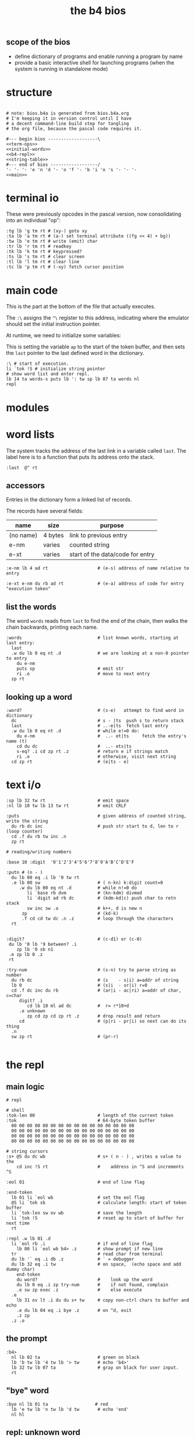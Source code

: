 #+title: the b4 bios

** scope of the bios

- define dictionary of programs and enable running a program by name
- provide a basic interactive shell for launching programs (when the system is running in standalone mode)

* structure

#+begin_src b4a :tangle bios.b4a :noweb yes

  # note: bios.b4a is generated from bios.b4a.org
  # I'm keeping it in version control until I have
  # a decent command-line build step for tangling
  # the org file, because the pascal code requires it.

  #--- begin bios -------------------\
  <<term-ops>>
  <<initial-words>>
  <<b4-repl>>
  <<string-table>>
  #--- end of bios ------------------/
  '- '- '- 'e 'n 'd '- 'o 'f '- 'b 'i 'o 's '- '- '-
  <<main>>
#+end_src


* terminal io

These were previously opcodes in the pascal version, now consolidating into an individual "op":

#+name: term-ops
#+begin_src b4a
  :tg lb 'g tm rt # (xy-) goto xy
  :ta lb 'a tm rt # (a-) set terminal attribute ((fg << 4) + bg))
  :tw lb 'e tm rt # write (emit) char
  :tr lb 'r tm rt # readkey
  :tk lb 'k tm rt # keypressed?
  :ts lb 's tm rt # clear screen
  :tl lb 'l tm rt # clear line
  :tc lb 'p tm rt # (-xy) fetch cursor position
#+end_src


* main code

This is the part at the bottom of the file that actually executes.

The ~:\~ assigns the ~^\~ register to this address, indicating where the
emulator should set the initial instruction pointer.

At runtime, we need to initialize some variables:

This is setting the variable =ap= to the start of the token buffer,
and then sets the =last= pointer to the last defined word in the
dictionary.

#+name: main
#+begin_src b4a
  :\ # start of execution.
  li `tok !S # initialize string pointer
  # show word list and enter repl.
  lb 14 ta words-s puts lb ': tw sp lb 07 ta words nl
  repl
#+end_src

* modules
* word lists

The system tracks the address of the last link in a variable called =last=.
The label here is to a function that puts its address onto the stack.

#+name: last
#+begin_src b4a
:last  @^ rt
#+end_src

** accessors

Entries in the dictionary form a linked list of records.

The records have several fields:

| name      | size    | purpose                          |
|-----------+---------+----------------------------------|
| (no name) | 4 bytes | link to previous entry           |
| e-nm      | varies  | counted string                   |
| e-xt      | varies  | start of the data/code for entry |


#+name: e-nm
#+begin_src b4a
:e-nm lb 4 ad rt                   # (e-s) address of name relative to entry
#+end_src

#+name: e-xt
#+begin_src b4a
:e-xt e-nm du rb ad rt             # (e-a) address of code for entry "execution token"
#+end_src

** list the words

The word =words= reads from =last= to find the end of the chain, then
walks the chain backwards, printing each name.

#+name: words
#+begin_src b4a
:words                             # list known words, starting at last entry:
  last
  .w du lb 0 eq nt .d              # we are looking at a non-0 pointer to entry
    du e-nm
    puts sp                        # emit str
    ri .o                          # move to next entry
  zp rt
#+end_src

** looking up a word

#+name: word?
#+begin_src b4a
:word?                             # (s-e)   attempt to find word in dictionary
  dc                               # s - |ts  push s to return stack
  last                             # ..-e|ts  fetch last entry
  .w du lb 0 eq nt .d              # while e!=0 do:
    du e-nm                        #  ..- et|ts     fetch the entry's name (t)
    cd du dc                       #  ..- ets|ts
    s-eq? .i cd zp rt .z           # return e if strings match
    ri .o                          # otherwise, visit next string
  cd zp rt                         # (e|ts - e)
#+end_src

* text i/o

#+name: b4-io-words
#+begin_src b4a
:sp lb 32 tw rt                    # emit space
:nl lb 10 tw lb 13 tw rt           # emit CRLF
#+end_src

#+name: puts
#+begin_src b4a
:puts                              # given address of counted string, write the string
  du rb dc inc                     # push str start to d, len to r (loop counter)
  cd .f du rb tw inc .n
  zp rt
#+end_src

#+name: putn/base
#+begin_src b4a
# reading/writing numbers

:base 10 :digit  '0'1'2'3'4'5'6'7'8'9'A'B'C'D'E'F
#+end_src

#+name: putn
#+begin_src b4a
:putn # (n - )
  du lb 00 eq .i lb '0 tw rt
  .e lb 00 sw                      # ( n-kn) k:digit count=0
     .w du lb 00 eq nt .d          # while n!=0 do
        li `base rb dvm            # (kn-kdm) divmod
        li `digit ad rb dc         # (kdm-kd|c) push char to retn stack
        sw inc sw .o               # k++, d is new n
      zp                           # (kd-k)
      .f cd cd tw dc .n .z         # loop through the characters
  rt

#+end_src


#+name: try-num
#+begin_src b4a
:digit?                            # (c-d1) or (c-0)
 du lb '0 lb '9 between? .i
    zp lb '0 sb n1
 .e zp lb 0 .z
 rt

:try-num                           # (s-n) try to parse string as number
  du rb dc                         # (s    - s|i) a=addr of string
  lb 0                             # (s|i  - sr|i) r=0
  cd .f dc inc du rb               # (ar|i - ac|ri) a=addr of char, c=char
     digit? .i
        cd lb 10 ml ad dc          #  r= r*10+d
     .e unknown
        zp cd zp cd zp rt .z       # drop result and return
     cd                            # (p|ri - pr|i) so next can do its thing
  .n
  sw zp rt                         # (pr-r)

#+end_src

* the repl
** main logic
#+name: b4-repl
#+begin_src b4a
  # repl

  # shell
  :tok-len 00                        # length of the current token
  :tok                               # 64-byte token buffer
    00 00 00 00 00 00 00 00 00 00 00 00 00 00 00 00
    00 00 00 00 00 00 00 00 00 00 00 00 00 00 00 00
    00 00 00 00 00 00 00 00 00 00 00 00 00 00 00 00
    00 00 00 00 00 00 00 00 00 00 00 00 00 00 00 00

  # string cursors
  :s+ @S du dc wb                    # s+ ( n - ) , writes a value to the
      cd inc !S rt                   #    address in ^S and increments ^S

  :eol 01                            # end of line flag

  :end-token
    lb 01 li `eol wb                 # set the eol flag
    @S li `tok sb                    # calculate length: start of token buffer
    li `tok-len sw ov wb             # save the length
    li `tok !S                       # reset ap to start of buffer for next time
    rt

  :repl .w lb 01 .d
    li `eol rb .i                    # if end of line flag
      lb 00 li `eol wb b4> .z        # show prompt if new line
    tr                               # read char from terminal
    du lb '` eq .i db .z             # ` = debugger
    du lb 32 eq .i tw                # on space,  (echo space and add dummy char)
      end-token
      du word?                       #    look up the word
      du lb 0 eq .i zp try-num       #    if not found, complain
      .e sw zp exec .z               #    else execute
    .e
      lb 31 ov lt .i du du s+ tw     # copy non-ctrl chars to buffer and echo
      .e du lb 04 eq .i bye .z       # on ^d, exit
      .z zp
    .z .o
#+end_src

** the prompt
#+name: b4-prompt
#+begin_src b4a
:b4>
  nl lb 02 ta                      # green on black
  lb 'b tw lb '4 tw lb '> tw       # echo 'b4>'
  lb 32 tw lb 07 ta                # gray on black for user input.
  rt
#+end_src

** "bye" word
#+name: bye
#+begin_src b4a
:bye nl lb 01 ta                  # red
  lb 'e tw lb 'n tw lb 'd tw       # echo 'end'
  nl hl
#+end_src

** repl: unknown word
#+name: unknown
#+begin_src b4a
:unkno-s 13 'u'n'k'n'o'w'n' 'w'o'r'd'.
:unknown
 lb 08 ta sp li `unkno-s puts nl rt
#+end_src

** repl: exec
#+name: dyn-call
#+begin_src b4a
# TODO: push to control stack instead
:dyn-call cl :dyn-adr 00 00 00 00 rt
#+end_src

#+name: exec
#+begin_src b4a
:exec
  e-xt
  li `dyn-adr wi
  dyn-call
  rt
#+end_src

* math library

** public words
#+name: inc
#+begin_src b4a
:inc  lb 01 ad rt
#+end_src

#+name: dec
#+begin_src b4a
:dec  lb 01 sb rt
#+end_src

** private words
#+name: b4-math
#+begin_src b4a

:dvm  # n d
  ov ov md      # (xy-xy|m)
  dc dv cd rt   # (xy|m-dm|)

:between?                          # (x hi lo - x f)
  du dc lt nt                      # (x <=hi? |lo)  (x<=y is -.(y>x))
  ov cd sw lt nt an rt             # (x f)

:n1 lb 00 nt rt                    # TODO: better way to write "-1"

#+end_src

* string compare
#+name: s-eq?
#+begin_src b4a
# string compare
:s-eq?                             # (st-?) are strings s and t the same?
  ov ov eq .i eq rt .z             # a. if the addresses are the same, return 1
  ov rb du dc ov rb eq nt .i       # b. (st-st?|n) if the lengths are different,
     cd zp eq rt .z                #   drop loop counter and return 0 (we know eq=0 from a.)
  cd .f inc sw inc                 # st-TS  -> next char (doesn't matter that we swap order)
     ov rb ov rb eq nt .i          # if the characters are not equal
     cd zp eq rt .z .n             #   drop counter & return 0 (same as b. before)
  zp zp lb 1 rt                    # everything matched, so return 1
#+end_src

* the compiler
#+name: here
#+begin_src b4a
:here  lb 12 rt
#+end_src

#+name: comma
#+begin_src b4a
:, here ri du dc wb
    cd inc here wi rt              # ',' is same as 'a+' but for heap
#+end_src

* the memory manager
** private words
#+name: b4-mm
#+begin_src b4a
# memory management

# this is meant to be a separate area from the main forth heap.
# the forth heap is basically unmanaged, contiguous memory.
# this area is meant for dynamicaally allocated buffers.

:m0 li 00 02 00 00 rt                 # $0200 = addres 512 (little-endian)
:mm-next rt
:mm-size lb 04 ad rt                  # field for size of the block, in bytes
:mm-used lb 08 ad rt                  # field for used amount (in bytes)
:mm-data lb 12 ad rt
:mm-split lb 10 ad rt                 # split blocks if at least this many bytes left

:mm-init
  lb 00 m0 mm-next wi                 # initial 'next' is 0 (null)
  lb 01 lb 12 sh m0 mm-size wi        # initial size (1<<12 = 4kb) TODO: calculate this
  lb 00 m0 mm-used wi                 # initial used = 0
  rt


:mm-align                             # (n-n) align n to cell size
  lb 04 ov lb 03 an sb lb 03 an       # (n-nk) k= (4-(n&3))&3
  ad rt                               # (nk-a)


# memory management -- alloc / free

:mu 00 00 00 00 :ms 00 00 00 00       # local variables for alloc
:mp 00 00 00 00

:mm-claim                             # (-a) claim mp (and possibly split end off)
  @mp mm-used @mu wi                  # (-) mem[a] := used
  @mp mm-size ri @ms sb               # (-r) remainder = block size - size
  mm-split ov lt .i                # (r-r) if worth splitting
    # shrink old block:
    @ms @mp mm-size wi                # (r-r) mem[mp+SIZE] = ms
    @mp mm-data @ms ad                # (r-rn) n=(mp+DATA)+ms  (n=new next)
    du @mp mm-next du ri dc wi        # (rn-rn|o) mem[mp+NEXT]=n, o=old next
    # add new block:
    du mm-next cd wi                  # (rn|o-rn) mem[n+NEXT]=old_next
    sw lb 0 mm-data sb                # (rn-nz) z: new size (remainder-header size)
    ov mm-size wi                     # (nz-n) mem[n+SIZE]=z
    mm-used lb 0 wi .z                # (n-)  mem[n+USED]=0
  @mp rt                              # (-a) address of block

#+end_src

** public words
#+name: mm-claim
#+begin_src b4a

#+end_src


#+name: mm-alloc
#+begin_src b4a
:mm-alloc                             # (n-a) allocate block of n bytes
  du !mu                              # (n-) store needed buffer size in mu(sed)
  mm-align !ms                        # (n-) round up to word and store in ms(ize)
  m0 !mp                              #  p = pointer (set to start block)
  :mm-loop
    @mp @ms mm-size lt                # if mn < mem[p+SIZE]
       @mp mm-used ri lb 0 eq an      #    and mem[p+USED]=0
    .i @mp mm-claim rt
    .e @mp mm-next ri                 # consider p^.next
       du @mp lb 0 eq .i rt           # if next=null return null
       .e !mp .z .z                   # else update p
  jm `mm-loop
#+end_src


#+name: mm-free
#+begin_src b4a
:mm-free                              # (a-) deallocate block
  lb 0 wi sw                          # (a-0a)
  lb 0 mm-data sb mm-used ri ad       # (0a-b) b=(a-DATA)+USED
  wi rt                               # mem[b]:0
#+end_src

* initial dictionary
#+name: initial-words
#+begin_src b4a :noweb yes :noweb-prefix no
  :ri vi rv rt  :rb vb rv rt  :wb vb wv rt :wi vi wv rt  # temp hack. inline these soon (?)
  .^ 04 'l'a's't
    <<last>>
  .^ 03 'i'n'c
    <<inc>>
  .^ 03 'd'e'c
    <<dec>>
    <<b4-math>>
    <<b4-io-words>>
  .^ 03 'b'y'e
    <<bye>>
    <<b4-prompt>>
  .^ 04 'p'u't's
    <<puts>>
  .^ 04 'e'-'n'm
    <<e-nm>>
  .^ 04 'e'-'x't
    <<e-xt>>
  :words^ .^ 05 'w'o'r'd's
    <<words>>
    <<dyn-call>>
  .^ 04 'e'x'e'c
    <<exec>>
  .^ 04 's'-'e'q
    <<s-eq?>>
  :word?^ .^ 05 'w'o'r'd'?
    <<word?>>
    <<unknown>>
    <<putn/base>>
  .^ 04 'p'u't'n
    <<putn>>
    <<try-num>>
    <<b4-mm>>
  .^ 04 'h'e'r'e
    <<here>>
  .^ 01 ',
    <<comma>>
  .^ 08 'm'm'-'a'l'l'o'c
    <<mm-alloc>>
  .^ 07 'm'm'-'f'r'e'e
    <<mm-free>>
#+end_src

* string table

This just gives names to strings that appear in output.
Since they just happen to match words already in the dictionary,
these should probably just be inlined or turned into a macro.

#+name: string-table
#+begin_src b4a
# string table
:words-s li `words^ e-nm rt
:word?-s li `word?^ e-nm rt
#+end_src

